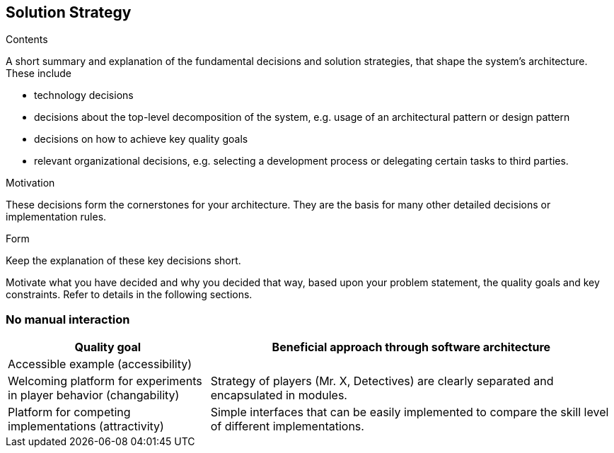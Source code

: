[[section-solution-strategy]]
== Solution Strategy

[role="arc42help"]
****
.Contents
A short summary and explanation of the fundamental decisions and solution strategies, that shape
the system's architecture. These include

* technology decisions
* decisions about the top-level decomposition of the system, e.g. usage of an architectural
pattern or design pattern
* decisions on how to achieve key quality goals
* relevant organizational decisions, e.g. selecting a development process or delegating certain
tasks to third parties.

.Motivation
These decisions form the cornerstones for your architecture. They are the basis for many other
detailed decisions or implementation rules.

.Form
Keep the explanation of these key decisions short.

Motivate what you have decided and why you decided that way,
based upon your problem statement, the quality goals and key constraints.
Refer to details in the following sections.
****

=== No manual interaction

[cols="1,2a", options="header"]
|===
|Quality goal
|Beneficial approach through software architecture

|Accessible example (accessibility)
|

|Welcoming platform for experiments in player behavior (changability)
|Strategy of players (Mr. X, Detectives) are clearly separated and encapsulated in modules.

|Platform for competing implementations (attractivity)
|Simple interfaces that can be easily implemented to compare the skill level of different
implementations.

|===
